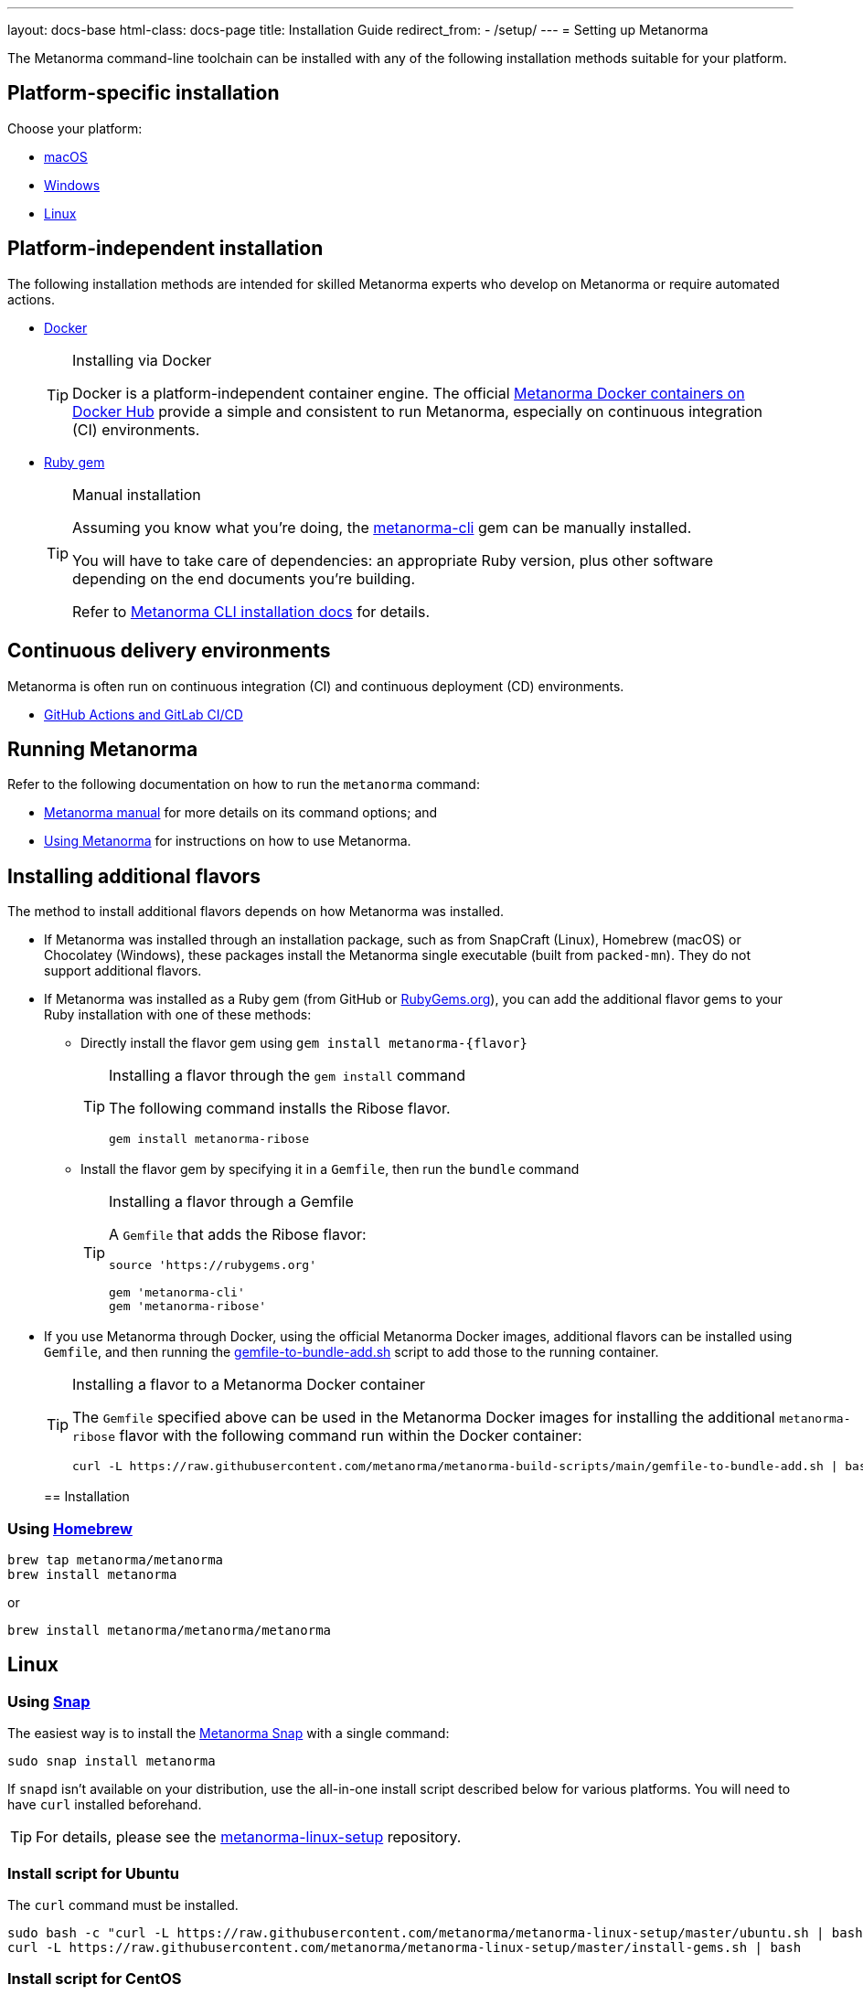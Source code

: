 ---
layout: docs-base
html-class: docs-page
title: Installation Guide
redirect_from:
  - /setup/
---
= Setting up Metanorma

The Metanorma command-line toolchain can be installed with any of the following
installation methods suitable for your platform.


== Platform-specific installation

Choose your platform:

* link:/install/macos/[macOS]
* link:/install/windows/[Windows]
* link:/install/linux/[Linux]


== Platform-independent installation

The following installation methods are intended for skilled Metanorma experts
who develop on Metanorma or require automated actions.

* link:/install/docker/[Docker]
+
[TIP]
.Installing via Docker
====
Docker is a platform-independent container engine. The official
https://hub.docker.com/u/metanorma[Metanorma Docker containers on Docker Hub]
provide a simple and consistent to run Metanorma, especially on
continuous integration (CI) environments.
====

* link:/software/metanorma-cli/[Ruby gem]
+
[TIP]
.Manual installation
====
Assuming you know what you're doing, the
https://rubygems.org/gems/metanorma-cli[metanorma-cli] gem can be manually
installed.

You will have to take care of dependencies: an appropriate Ruby version,
plus other software depending on the end documents you're building.

Refer to link:/install/manual-installation[Metanorma CLI installation docs]
for details.
====


== Continuous delivery environments

Metanorma is often run on continuous integration (CI) and continuous deployment
(CD) environments.

* link:/install/cicd[GitHub Actions and GitLab CI/CD]


== Running Metanorma

Refer to the following documentation on how to run the `metanorma` command:

* link:/install/man[Metanorma manual] for more details on its command options; and
* link:/install/usage[Using Metanorma] for instructions on how to use Metanorma.



== Installing additional flavors

The method to install additional flavors depends on how Metanorma was installed.

* If Metanorma was installed through an installation package, such as from
SnapCraft (Linux),
Homebrew (macOS) or
Chocolatey (Windows),
these packages install the Metanorma single executable (built from `packed-mn`).
They do not support additional flavors.

* If Metanorma was installed as a Ruby gem (from GitHub or
https://rubygems.org[RubyGems.org]), you can add the additional flavor gems
to your Ruby installation with one of these methods:

** Directly install the flavor gem using `gem install metanorma-{flavor}`
+
[TIP]
.Installing a flavor through the `gem install` command
====
The following command installs the Ribose flavor.

[source,sh]
----
gem install metanorma-ribose
----
====

** Install the flavor gem by specifying it in a `Gemfile`, then run the `bundle`
command
+
[TIP]
.Installing a flavor through a Gemfile
====
A `Gemfile` that adds the Ribose flavor:

[source,ruby]
----
source 'https://rubygems.org'

gem 'metanorma-cli'
gem 'metanorma-ribose'
----
====

* If you use Metanorma through Docker, using the official Metanorma Docker
images, additional flavors can be installed using `Gemfile`, and then running
the
https://github.com/metanorma/metanorma-build-scripts/blob/main/gemfile-to-bundle-add.sh[gemfile-to-bundle-add.sh]
script to add those to the running container.
+
[TIP]
.Installing a flavor to a Metanorma Docker container
====
The `Gemfile` specified above can be used in the Metanorma Docker images for
installing the additional `metanorma-ribose` flavor with the following command
run within the Docker container:

[source,sh]
----
curl -L https://raw.githubusercontent.com/metanorma/metanorma-build-scripts/main/gemfile-to-bundle-add.sh | bash
----
====
[[installation]]
== Installation

[[macOS]]
=== Using https://brew.sh/[Homebrew]

[source,sh]
----
brew tap metanorma/metanorma
brew install metanorma
----

or

[source,sh]
----
brew install metanorma/metanorma/metanorma
----


[[linux]]
== Linux

[[snap]]
=== Using https://snapcraft.io[Snap]

The easiest way is to install the https://snapcraft.io/metanorma[Metanorma Snap]
with a single command:

[source,sh]
----
sudo snap install metanorma
----

If `snapd` isn't available on your distribution, use the all-in-one install script
described below for various platforms.
You will need to have `curl` installed beforehand.

TIP: For details, please see the https://github.com/metanorma/metanorma-linux-setup[metanorma-linux-setup] repository.


=== Install script for Ubuntu

The `curl` command must be installed.

[source,sh]
----
sudo bash -c "curl -L https://raw.githubusercontent.com/metanorma/metanorma-linux-setup/master/ubuntu.sh | bash"
curl -L https://raw.githubusercontent.com/metanorma/metanorma-linux-setup/master/install-gems.sh | bash
----


=== Install script for CentOS

The `curl` command must be installed.

[source,sh]
----
sudo bash -c "curl -L https://raw.githubusercontent.com/metanorma/metanorma-linux-setup/master/centos.sh | bash"
curl -L https://raw.githubusercontent.com/metanorma/metanorma-linux-setup/master/install-gems.sh | bash
----


[[windows]]
== Windows

[[chocolatey]]
=== Using https://chocolatey.org/[Chocolatey]

To install `chocolatey` follow https://chocolatey.org/install[these instructions]

Execute the following in your `cmd.exe` or `PowerShell`
to install the Metanorma Chocolatey package:

[source,console]
----
choco install metanorma -y
----

[TIP]
====
For LaTeX processing, a UTF-8 compatible command line interface is necessary.
If you are using the Windows default command line interpreter `cmd.exe`,
please do run `chcp 65001` before using Metanorma.
====

[TIP]
====
See
link:/blog/12-25-2018/metanorma-on-windows-via-chocolatey/[the blog post on Metanorma Chocolatey package]
for more background.
====


[[docker-setup]]
== Docker setup

This setup method works for all platforms that support the Docker container
framework.

[TIP]
====
This method is the recommended way of getting Metanorma installed.

Possible reasons to _avoid_ this method:

* Performance. Using Metanorma inside Docker container may be a bit slower.

====

. Pull the container:
+
[source,sh]
----
docker pull metanorma/metanorma
----

. Specify the `:local-cache-only:` AsciiDoc attribute
in document header to speed up rendering (optional)

To render the document into HTML, Word and XML,
execute from within the directory containing the Metanorma document
(replacing `{my-document-path}` with your actual document's filename):

.Running the Metanorma container on macOS and Linux
[source,console]
--
docker run -v "$(pwd)":/metanorma/ -w /metanorma metanorma/metanorma metanorma compile -t {flavor} -x {output-formats} {my-document-path}
--

.Running the Metanorma container on Windows
[source,console]
--
docker run -v "%cd%":/metanorma/ -w /metanorma metanorma/metanorma metanorma compile -t {flavor} -x {output-formats} {my-document-path}
--

[TIP]
====
See https://github.com/metanorma/metanorma-docker[metanorma-docker] for more information.
====


[[gems]]
== Installing gems separately

See link:/software/metanorma-cli/[Metanorma CLI docs]
on how to install the Ruby gem on its own.

[[usecases]]
== Use-cases
Follow the links for your level of expertise with Metanorma:
[[new]]
== New User
If you are fairly new, follow these steps to get acquainted with our tool. 

[[experienced]]
== Experienced Users
If you have already used Metanorma, then probably you'd like to directly navigate to the Authoring Guide. Follow these steps. 

[[expert]]
== Expert
If you are well-versed with the tool, probably you belong to the developer level. Follow these steps to navigate to Developer Docs. 


